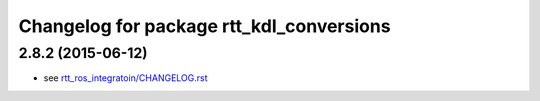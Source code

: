 ^^^^^^^^^^^^^^^^^^^^^^^^^^^^^^^^^^^^^^^^^
Changelog for package rtt_kdl_conversions
^^^^^^^^^^^^^^^^^^^^^^^^^^^^^^^^^^^^^^^^^

2.8.2 (2015-06-12)
------------------
* see `rtt_ros_integratoin/CHANGELOG.rst <../rtt_ros_integration/CHANGELOG.rst>`_
